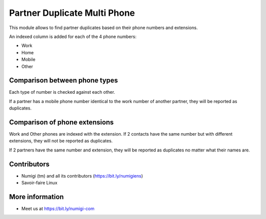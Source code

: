 Partner Duplicate Multi Phone
=============================
This module allows to find partner duplicates based on their phone numbers and extensions.

An indexed column is added for each of the 4 phone numbers:

* Work
* Home
* Mobile
* Other

Comparison between phone types
------------------------------
Each type of number is checked against each other.

If a partner has a mobile phone number identical to the work number of another partner,
they will be reported as duplicates.

Comparison of phone extensions
------------------------------
Work and Other phones are indexed with the extension. If 2 contacts have the same
number but with different extensions, they will not be reported as duplicates.

If 2 partners have the same number and extension, they will be reported as duplicates
no matter what their names are.

Contributors
------------
* Numigi (tm) and all its contributors (https://bit.ly/numigiens)
* Savoir-faire Linux

More information
----------------
* Meet us at https://bit.ly/numigi-com
